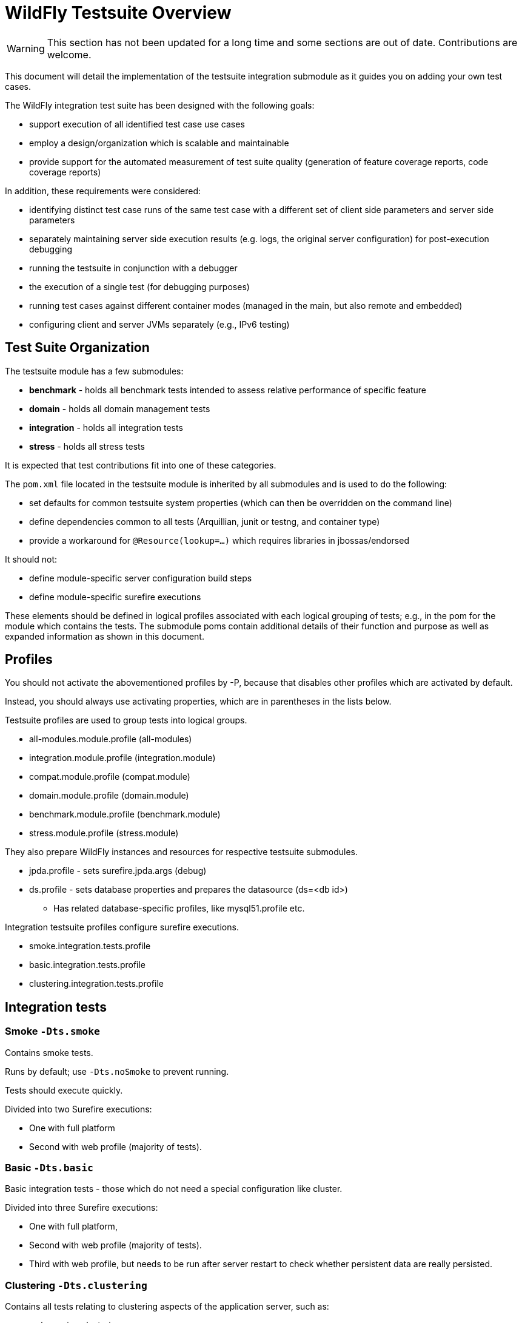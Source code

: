 [[WildFly_Testsuite_Overview]]
= WildFly Testsuite Overview

WARNING: This section has not been updated for a long time and some sections are out of date. Contributions are welcome.

This document will detail the implementation of the testsuite
integration submodule as it guides you on adding your own test cases.

The WildFly integration test suite has been designed with the following
goals:

* support execution of all identified test case use cases
* employ a design/organization which is scalable and maintainable
* provide support for the automated measurement of test suite quality
(generation of feature coverage reports, code coverage reports)

In addition, these requirements were considered:

* identifying distinct test case runs of the same test case with a
different set of client side parameters and server side parameters
* separately maintaining server side execution results (e.g. logs, the
original server configuration) for post-execution debugging
* running the testsuite in conjunction with a debugger
* the execution of a single test (for debugging purposes)
* running test cases against different container modes (managed in the
main, but also remote and embedded)
* configuring client and server JVMs separately (e.g., IPv6 testing)

[[test-suite-organization]]
== Test Suite Organization

The testsuite module has a few submodules:

* *benchmark* - holds all benchmark tests intended to assess relative
performance of specific feature
* *domain* - holds all domain management tests
* *integration* - holds all integration tests
* *stress* - holds all stress tests

It is expected that test contributions fit into one of these categories.

The `pom.xml` file located in the testsuite module is inherited by all
submodules and is used to do the following:

* set defaults for common testsuite system properties (which can then be
overridden on the command line)
* define dependencies common to all tests (Arquillian, junit or testng,
and container type)
* provide a workaround for `@Resource(lookup=...)` which requires
libraries in jbossas/endorsed

It should not:

* define module-specific server configuration build steps
* define module-specific surefire executions

These elements should be defined in logical profiles associated with
each logical grouping of tests; e.g., in the pom for the module which
contains the tests. The submodule poms contain additional details of
their function and purpose as well as expanded information as shown in
this document.

[[profiles]]
== Profiles

You should not activate the abovementioned profiles by -P, because that
disables other profiles which are activated by default.

Instead, you should always use activating properties, which are in
parentheses in the lists below.

Testsuite profiles are used to group tests into logical groups.

* all-modules.module.profile (all-modules)
* integration.module.profile (integration.module)
* compat.module.profile (compat.module)
* domain.module.profile (domain.module)
* benchmark.module.profile (benchmark.module)
* stress.module.profile (stress.module)

They also prepare WildFly instances and resources for respective
testsuite submodules.

* jpda.profile - sets surefire.jpda.args (debug)
* ds.profile - sets database properties and prepares the datasource (ds=<db id>)
** Has related database-specific profiles, like mysql51.profile etc.

Integration testsuite profiles configure surefire executions.

* smoke.integration.tests.profile
* basic.integration.tests.profile
* clustering.integration.tests.profile

== Integration tests

[[smoke--dts.smoke--dts.nosmoke]]
=== Smoke `-Dts.smoke`

Contains smoke tests.

Runs by default; use `-Dts.noSmoke` to prevent running.

Tests should execute quickly.

Divided into two Surefire executions:

* One with full platform
* Second with web profile (majority of tests).

[[basic--dts.basic]]
=== Basic `-Dts.basic`

Basic integration tests - those which do not need a special configuration
like cluster.

Divided into three Surefire executions:

* One with full platform,
* Second with web profile (majority of tests).
* Third with web profile, but needs to be run after server restart to
check whether persistent data are really persisted.

[[cluster--dts.clustering]]
=== Clustering `-Dts.clustering`

Contains all tests relating to clustering aspects of the application server, such as:

* web session clustering,
* ejb session clustering,
* command dispatcher,
* web session affinity handling,
* and other areas.

Tests should leverage shared testing logic by extending `org.jboss.as.test.clustering.cluster.AbstractClusteringTestCase`.
The test case contract is that before executing the test method, all specified servers are started and all specified
deployments are deployed. This allows Arquillian resource injection into the test case.

There are four WildFly server instances, one load-balancer (Undertow) and one datagrid (Infinispan server) available
for the tests.

==== Maven profiles and Parallelization

There are maven profiles that might come in handy for testing:

* `ts.clustering.common.profile` prepares server configurations used by test execution profiles
* `ts.clustering.cluster.ha.profile` runs tests against `standalone-ha.xml` profile
* `ts.clustering.cluster.fullha.profile` runs tests which require `standalone-full-ha.xml` profile; e.g. tests requiring JMS subsystem
* `ts.clustering.cluster.ha-infinispan-server.profile` runs tests against `standalone-ha.xml` profile with Infinispan Server provisioned via `@ClassRule`
* `ts.clustering.single.profile` runs clustering tests that are using a non-HA server profile
* `ts.clustering.byteman.profile` runs clustering tests that require installation of byteman rules

For instance, to only run tests that run against full-ha profile, activate clustering tests with `-Dts.clustering` and exclude
the other profiles with `-P`:

    $ ./integration-tests.sh clean install -Dts.noSmoke -Dts.clustering -P \!ts.clustering.cluster.ha.profile,\!ts.clustering.single.profile,\!ts.clustering.byteman.profile

If the testsuite can be run on multiple runners in parallel, the main execution (which takes the majority of the execution time)
can be split by packages using `-Dts.surefire.clustering.ha.additionalExcludes` property.
This property feeds a regular expression to exclude sub-packages of the `org.jboss.as.test.clustering.cluster` package.
The sub-packages at the time of writing are `affinity`, `cdi`, `dispatcher`, `ejb`, `ejb2`, `group`, `jms`, `jpa`,
`jsf`, `provider`, `registry`, `singleton`, `sso`, `web`, and `xsite`.
For instance, to parallelize testsuite execution on two machines (e.g. when using GitHub actions scripting or alike) the following commands
could be used to split the clustering tests into two executions of similar execution time, the first node can run the first half of the tests in sub-packages, e.g.:

    $ ./integration-tests.sh clean install -Dts.noSmoke -Dts.clustering -P \!ts.clustering.cluster.fullha.profile,\!ts.clustering.single.profile,\!ts.clustering.byteman.profile -Dts.surefire.clustering.ha.additionalExcludes=affinity\|cdi\|dispatcher\|ejb\|ejb2\|group\|jms\|jpa

while another node can concurrently run all the other profiles and the other half of sub-packages:

    $ ./integration-tests.sh clean install -Dts.noSmoke -Dts.clustering -Dts.surefire.clustering.ha.additionalExcludes=jsf\|provider\|registry\|singleton\|sso\|web\|xsite

If the test packages get out of sync with the excludes this will result in a test running multiple times, rather than tests being omitted.

==== Running a single test

To run a single test, specifying `-Dtest=foo` is the standard way to do this. However, this overrides the includes/excludes
section of the surefire maven plugin execution. So, in case of the clustering testsuite, the profile which this test belongs
to needs to be specified as well. For instance, to run a single test from the 'single' tests execution, exclude the other
test profiles:

    $ ./integration-tests.sh clean install -Dts.noSmoke -Dts.clustering -P \!ts.clustering.cluster.ha.profile,\!ts.clustering.cluster.fullha.profile,\!ts.clustering.byteman.profile -Dtest=org.jboss.as.test.clustering.single.dispatcher.CommandDispatcherTestCase

==== Skipping clustering tests

To skip execution of all clustering tests use `-Dts.noClustering`.

[[iiop--dts.iiop]]
=== IIOP `-Dts.iiop`

NOTE: This section is open for contributions.

[[xts--dts.xts]]
=== XTS `-Dts.XTS`

NOTE: This section is open for contributions.

[[multinode--dts.multinode]]
=== Multinode `-Dts.multinode`

NOTE: This section is open for contributions.